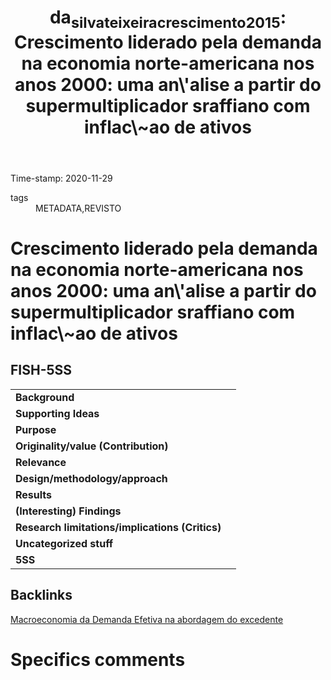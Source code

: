 #+TITLE: da_silva_teixeira_crescimento_2015: Crescimento liderado pela demanda na economia norte-americana nos anos 2000: uma an\'alise a partir do supermultiplicador sraffiano com inflac\~ao de ativos
#+ROAM_KEY: cite:da_silva_teixeira_crescimento_2015
#+ROAM_TAGS:
Time-stamp: 2020-11-29
- tags :: METADATA,REVISTO


* Crescimento liderado pela demanda na economia norte-americana nos anos 2000: uma an\'alise a partir do supermultiplicador sraffiano com inflac\~ao de ativos
  :PROPERTIES:
  :Custom_ID: da_silva_teixeira_crescimento_2015
  :URL: 
  :AUTHOR: 
  :END:

** FISH-5SS


|---------------------------------------------+-----|
| *Background*                                  |     |
| *Supporting Ideas*                            |     |
| *Purpose*                                     |     |
| *Originality/value (Contribution)*            |     |
| *Relevance*                                   |     |
| *Design/methodology/approach*                 |     |
| *Results*                                     |     |
| *(Interesting) Findings*                      |     |
| *Research limitations/implications (Critics)* |     |
| *Uncategorized stuff*                         |     |
| *5SS*                                         |     |
|---------------------------------------------+-----|

** Backlinks
[[file:20201203145735-macroeconomia_da_demanda_efetiva_na_abordagem_do_excedente.org][Macroeconomia da Demanda Efetiva na abordagem do excedente]]
* Specifics comments
